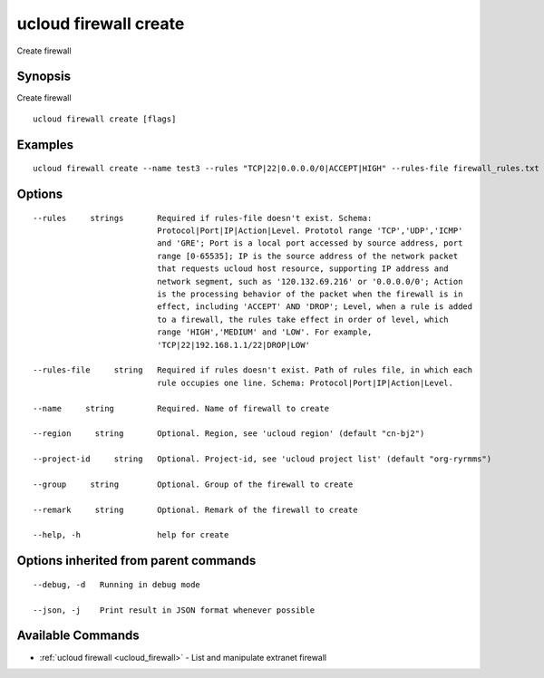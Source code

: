 .. _ucloud_firewall_create:

ucloud firewall create
----------------------

Create firewall

Synopsis
~~~~~~~~


Create firewall

::

  ucloud firewall create [flags]

Examples
~~~~~~~~

::

  ucloud firewall create --name test3 --rules "TCP|22|0.0.0.0/0|ACCEPT|HIGH" --rules-file firewall_rules.txt

Options
~~~~~~~

::

  --rules     strings       Required if rules-file doesn't exist. Schema:
                            Protocol|Port|IP|Action|Level. Prototol range 'TCP','UDP','ICMP'
                            and 'GRE'; Port is a local port accessed by source address, port
                            range [0-65535]; IP is the source address of the network packet
                            that requests ucloud host resource, supporting IP address and
                            network segment, such as '120.132.69.216' or '0.0.0.0/0'; Action
                            is the processing behavior of the packet when the firewall is in
                            effect, including 'ACCEPT' AND 'DROP'; Level, when a rule is added
                            to a firewall, the rules take effect in order of level, which
                            range 'HIGH','MEDIUM' and 'LOW'. For example,
                            'TCP|22|192.168.1.1/22|DROP|LOW' 

  --rules-file     string   Required if rules doesn't exist. Path of rules file, in which each
                            rule occupies one line. Schema: Protocol|Port|IP|Action|Level. 

  --name     string         Required. Name of firewall to create 

  --region     string       Optional. Region, see 'ucloud region' (default "cn-bj2") 

  --project-id     string   Optional. Project-id, see 'ucloud project list' (default "org-ryrmms") 

  --group     string        Optional. Group of the firewall to create 

  --remark     string       Optional. Remark of the firewall to create 

  --help, -h                help for create 


Options inherited from parent commands
~~~~~~~~~~~~~~~~~~~~~~~~~~~~~~~~~~~~~~

::

  --debug, -d   Running in debug mode 

  --json, -j    Print result in JSON format whenever possible 


Available Commands
~~~~~~~~

* :ref:`ucloud firewall <ucloud_firewall>` 	 - List and manipulate extranet firewall

